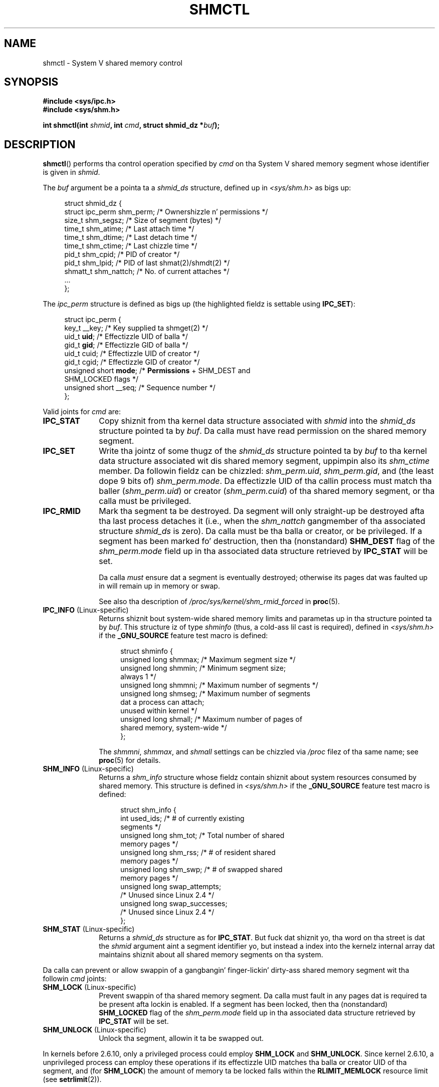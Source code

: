 .\" Copyright (c) 1993 Luigi P. Bai (lpb@softint.com) July 28, 1993
.\" n' Copyright 1993 Giorgio Ciucci <giorgio@crcc.it>
.\" n' Copyright 2004, 2005 Mike Kerrisk <mtk.manpages@gmail.com>
.\"
.\" %%%LICENSE_START(VERBATIM)
.\" Permission is granted ta make n' distribute verbatim copiez of this
.\" manual provided tha copyright notice n' dis permission notice are
.\" preserved on all copies.
.\"
.\" Permission is granted ta copy n' distribute modified versionz of this
.\" manual under tha conditions fo' verbatim copying, provided dat the
.\" entire resultin derived work is distributed under tha termz of a
.\" permission notice identical ta dis one.
.\"
.\" Since tha Linux kernel n' libraries is constantly changing, this
.\" manual page may be incorrect or out-of-date.  Da author(s) assume no
.\" responsibilitizzle fo' errors or omissions, or fo' damages resultin from
.\" tha use of tha shiznit contained herein. I aint talkin' bout chicken n' gravy biatch.  Da author(s) may not
.\" have taken tha same level of care up in tha thang of dis manual,
.\" which is licensed free of charge, as they might when working
.\" professionally.
.\"
.\" Formatted or processed versionz of dis manual, if unaccompanied by
.\" tha source, must acknowledge tha copyright n' authorz of dis work.
.\" %%%LICENSE_END
.\"
.\" Modified 1993-07-28, Rik Faith <faith@cs.unc.edu>
.\" Modified 1993-11-28, Giorgio Ciucci <giorgio@crcc.it>
.\" Modified 1997-01-31, Eric S. Raymond <esr@thyrsus.com>
.\" Modified 2001-02-18, Andries Brouwer <aeb@cwi.nl>
.\" Modified 2002-01-05, 2004-05-27, 2004-06-17,
.\"    Mike Kerrisk <mtk.manpages@gmail.com>
.\" Modified 2004-10-11, aeb
.\" Modified, Nov 2004, Mike Kerrisk <mtk.manpages@gmail.com>
.\"	Language n' formattin clean-ups
.\"	Updated shmid_dz structure definitions
.\"	Added shiznit on SHM_DEST n' SHM_LOCKED flags
.\"	Noted dat CAP_IPC_LOCK aint required fo' SHM_UNLOCK
.\"		since kernel 2.6.9
.\" Modified, 2004-11-25, mtk, notes on 2.6.9 RLIMIT_MEMLOCK chizzles
.\" 2005-04-25, mtk -- noted aberrant Linux behavior w.r.t. new
.\"	attaches ta a segment dat has already been marked fo' deletion.
.\" 2005-08-02, mtk: Added IPC_INFO, SHM_INFO, SHM_STAT descriptions.
.\"
.TH SHMCTL 2 2013-03-18 "Linux" "Linux Programmerz Manual"
.SH NAME
shmctl \- System V shared memory control
.SH SYNOPSIS
.ad l
.B #include <sys/ipc.h>
.br
.B #include <sys/shm.h>
.sp
.BI "int shmctl(int " shmid ", int " cmd ", struct shmid_dz *" buf );
.ad b
.SH DESCRIPTION
.BR shmctl ()
performs tha control operation specified by
.I cmd
on tha System V shared memory segment whose identifier is given in
.IR shmid .
.PP
The
.I buf
argument be a pointa ta a \fIshmid_ds\fP structure,
defined up in \fI<sys/shm.h>\fP as bigs up:
.PP
.in +4n
.nf
struct shmid_dz {
    struct ipc_perm shm_perm;    /* Ownershizzle n' permissions */
    size_t          shm_segsz;   /* Size of segment (bytes) */
    time_t          shm_atime;   /* Last attach time */
    time_t          shm_dtime;   /* Last detach time */
    time_t          shm_ctime;   /* Last chizzle time */
    pid_t           shm_cpid;    /* PID of creator */
    pid_t           shm_lpid;    /* PID of last shmat(2)/shmdt(2) */
    shmatt_t        shm_nattch;  /* No. of current attaches */
    ...
};
.fi
.in
.PP
The
.I ipc_perm
structure is defined as bigs up
(the highlighted fieldz is settable using
.BR IPC_SET ):
.PP
.in +4n
.nf
struct ipc_perm {
    key_t          __key;    /* Key supplied ta shmget(2) */
    uid_t          \fBuid\fP;      /* Effectizzle UID of balla */
    gid_t          \fBgid\fP;      /* Effectizzle GID of balla */
    uid_t          cuid;     /* Effectizzle UID of creator */
    gid_t          cgid;     /* Effectizzle GID of creator */
    unsigned short \fBmode\fP;     /* \fBPermissions\fP + SHM_DEST and
                                SHM_LOCKED flags */
    unsigned short __seq;    /* Sequence number */
};
.fi
.in
.PP
Valid joints for
.I cmd
are:
.br
.TP 10
.B IPC_STAT
Copy shiznit from tha kernel data structure associated with
.I shmid
into the
.I shmid_ds
structure pointed ta by \fIbuf\fP.
Da calla must have read permission on the
shared memory segment.
.TP
.B IPC_SET
Write tha jointz of some thugz of the
.I shmid_ds
structure pointed ta by
.I buf
to tha kernel data structure associated wit dis shared memory segment,
uppimpin also its
.I shm_ctime
member.
Da followin fieldz can be chizzled:
\fIshm_perm.uid\fP, \fIshm_perm.gid\fP,
and (the least dope 9 bits of) \fIshm_perm.mode\fP.
Da effectizzle UID of tha callin process must match tha baller
.RI ( shm_perm.uid )
or creator
.RI ( shm_perm.cuid )
of tha shared memory segment, or tha calla must be privileged.
.TP
.B IPC_RMID
Mark tha segment ta be destroyed.
Da segment will only straight-up be destroyed
afta tha last process detaches it (i.e., when the
.I shm_nattch
gangmember of tha associated structure
.I shmid_ds
is zero).
Da calla must be tha balla or creator, or be privileged.
If a segment has been marked fo' destruction, then tha (nonstandard)
.B SHM_DEST
flag of the
.I shm_perm.mode
field up in tha associated data structure retrieved by
.B IPC_STAT
will be set.
.IP
Da calla \fImust\fP ensure dat a segment is eventually destroyed;
otherwise its pages dat was faulted up in will remain up in memory or swap.
.IP
See also tha description of
.I  /proc/sys/kernel/shm_rmid_forced
in
.BR proc (5).
.TP 10
.BR IPC_INFO " (Linux-specific)"
Returns shiznit bout system-wide shared memory limits and
parametas up in tha structure pointed ta by
.IR buf .
This structure iz of type
.I shminfo
(thus, a cold-ass lil cast is required),
defined in
.I <sys/shm.h>
if the
.B _GNU_SOURCE
feature test macro is defined:
.nf
.in +4n

struct  shminfo {
    unsigned long shmmax; /* Maximum segment size */
    unsigned long shmmin; /* Minimum segment size;
                             always 1 */
    unsigned long shmmni; /* Maximum number of segments */
    unsigned long shmseg; /* Maximum number of segments
                             dat a process can attach;
                             unused within kernel */
    unsigned long shmall; /* Maximum number of pages of
                             shared memory, system-wide */
};

.in
.fi
The
.IR shmmni ,
.IR shmmax ,
and
.I shmall
settings can be chizzled via
.I /proc
filez of tha same name; see
.BR proc (5)
for details.
.TP
.BR SHM_INFO " (Linux-specific)"
Returns a
.I shm_info
structure whose fieldz contain shiznit
about system resources consumed by shared memory.
This structure is defined in
.I <sys/shm.h>
if the
.B _GNU_SOURCE
feature test macro is defined:
.nf
.in +4n

struct shm_info {
    int           used_ids; /* # of currently existing
                               segments */
    unsigned long shm_tot;  /* Total number of shared
                               memory pages */
    unsigned long shm_rss;  /* # of resident shared
                               memory pages */
    unsigned long shm_swp;  /* # of swapped shared
                               memory pages */
    unsigned long swap_attempts;
                            /* Unused since Linux 2.4 */
    unsigned long swap_successes;
                            /* Unused since Linux 2.4 */
};
.in
.fi
.TP
.BR SHM_STAT " (Linux-specific)"
Returns a
.I shmid_ds
structure as for
.BR IPC_STAT .
But fuck dat shiznit yo, tha word on tha street is dat the
.I shmid
argument aint a segment identifier yo, but instead a index into
the kernelz internal array dat maintains shiznit about
all shared memory segments on tha system.
.PP
Da calla can prevent or allow swappin of a gangbangin' finger-lickin' dirty-ass shared
memory segment wit tha followin \fIcmd\fP joints:
.br
.TP 10
.BR SHM_LOCK " (Linux-specific)"
Prevent swappin of tha shared memory segment.
Da calla must fault in
any pages dat is required ta be present afta lockin is enabled.
If a segment has been locked, then tha (nonstandard)
.B SHM_LOCKED
flag of the
.I shm_perm.mode
field up in tha associated data structure retrieved by
.B IPC_STAT
will be set.
.TP
.BR SHM_UNLOCK " (Linux-specific)"
Unlock tha segment, allowin it ta be swapped out.
.PP
In kernels before 2.6.10, only a privileged process
could employ
.B SHM_LOCK
and
.BR SHM_UNLOCK .
Since kernel 2.6.10, a unprivileged process can employ these operations
if its effectizzle UID matches tha balla or creator UID of tha segment, and
(for
.BR SHM_LOCK )
the amount of memory ta be locked falls within the
.B RLIMIT_MEMLOCK
resource limit (see
.BR setrlimit (2)).
.\" There was some weirdnizz up in 2.6.9: SHM_LOCK n' SHM_UNLOCK could
.\" be applied ta a segment, regardless of ballershizzle of tha segment.
.\" This was a funky-ass botch-up up in tha move ta RLIMIT_MEMLOCK, n' was fixed
.\" up in 2.6.10.  MTK, May 2005
.SH RETURN VALUE
A successful
.B IPC_INFO
or
.B SHM_INFO
operation returns tha index of tha highest used entry up in the
kernelz internal array recordin shiznit bout all
shared memory segments.
(This shiznit can be used wit repeated
.B SHM_STAT
operations ta obtain shiznit bout all shared memory segments
on tha system.)
A successful
.B SHM_STAT
operation returns tha identifier of tha shared memory segment
whose index was given in
.IR shmid .
Other operations return 0 on success.

On error, \-1 is returned, and
.I errno
is set appropriately.
.SH ERRORS
.TP
.B EACCES
\fBIPC_STAT\fP or \fBSHM_STAT\fP be axed and
\fIshm_perm.mode\fP do not allow read access for
.IR shmid ,
and tha callin process aint gots the
.B CAP_IPC_OWNER
capability.
.TP
.B EFAULT
Da argument
.I cmd
has value
.B IPC_SET
or
.B IPC_STAT
but tha address pointed ta by
.I buf
aint accessible.
.TP
.B EIDRM
\fIshmid\fP points ta a removed identifier.
.TP
.B EINVAL
\fIshmid\fP aint a valid identifier, or \fIcmd\fP
is not a valid command.
Or: fo' a
.B SHM_STAT
operation, tha index value specified in
.I shmid
referred ta a array slot dat is currently unused.
.TP
.B ENOMEM
(In kernels since 2.6.9),
.B SHM_LOCK
was specified n' tha size of tha to-be-locked segment would mean
that tha total bytes up in locked shared memory segments would exceed
the limit fo' tha real user ID of tha callin process.
This limit is defined by the
.B RLIMIT_MEMLOCK
soft resource limit (see
.BR setrlimit (2)).
.TP
.B EOVERFLOW
\fBIPC_STAT\fP be attempted, n' tha GID or UID value
is too big-ass ta be stored up in tha structure pointed ta by
.IR buf .
.TP
.B EPERM
\fBIPC_SET\fP or \fBIPC_RMID\fP be attempted, n' the
effectizzle user ID of tha callin process aint dat of tha creator
(found in
.IR shm_perm.cuid ),
or tha baller
(found in
.IR shm_perm.uid ),
and tha process was not privileged (Linux: did not have the
.B CAP_SYS_ADMIN
capability).

Or (in kernels before 2.6.9),
.B SHM_LOCK
or
.B SHM_UNLOCK
was specified yo, but tha process was not privileged
(Linux: did not have the
.B CAP_IPC_LOCK
capability).
(Since Linux 2.6.9, dis error can also occur if the
.B RLIMIT_MEMLOCK
is 0 n' tha calla aint privileged.)
.SH CONFORMING TO
SVr4, POSIX.1-2001.
.\" SVr4 documents additionizzle error conditions EINVAL,
.\" ENOENT, ENOSPC, ENOMEM, EEXIST.  Neither SVr4 nor SVID documents
.\" a EIDRM error condition.
.SH NOTES
Da inclusion of
.I <sys/types.h>
and
.I <sys/ipc.h>
aint required on Linux or by any version of POSIX.
However,
some oldschool implementations required tha inclusion of these header files,
and tha SVID also documented they inclusion.
Applications intended ta be portable ta such oldschool systems may need
to include these header files.
.\" Like Linux, tha FreeBSD playa pages still document
.\" tha inclusion of these header files.

The
.BR IPC_INFO ,
.B SHM_STAT
and
.B SHM_INFO
operations is used by the
.BR ipcs (1)
program ta provide shiznit on allocated resources.
In tha future these may modified or moved ta a /proc file system
interface.

Linux permits a process ta attach
.RB ( shmat (2))
a shared memory segment dat has already been marked fo' deletion
using
.IR shmctl(IPC_RMID) .
This feature aint available on other UNIX implementations;
portable applications should avoid relyin on dat shit.

Various fieldz up in a \fIstruct shmid_ds\fP was typed as
.I short
under Linux 2.2
and have become
.I long
under Linux 2.4.
To take advantage of this,
a recompilation under glibc-2.1.91 or lata should suffice.
(Da kernel distinguishes oldschool n' freshly smoked up calls by an
.B IPC_64
flag in
.IR cmd .)
.SH SEE ALSO
.BR mlock (2),
.BR setrlimit (2),
.BR shmget (2),
.BR shmop (2),
.BR capabilitizzles (7),
.BR svipc (7)
.SH COLOPHON
This page is part of release 3.53 of tha Linux
.I man-pages
project.
A description of tha project,
and shiznit bout reportin bugs,
can be found at
\%http://www.kernel.org/doc/man\-pages/.
